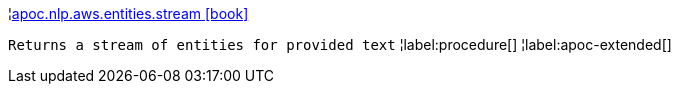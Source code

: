 ¦xref::overview/apoc.nlp.aws.entities/apoc.nlp.aws.entities.stream.adoc[apoc.nlp.aws.entities.stream icon:book[]] +

`Returns a stream of entities for provided text`
¦label:procedure[]
¦label:apoc-extended[]
